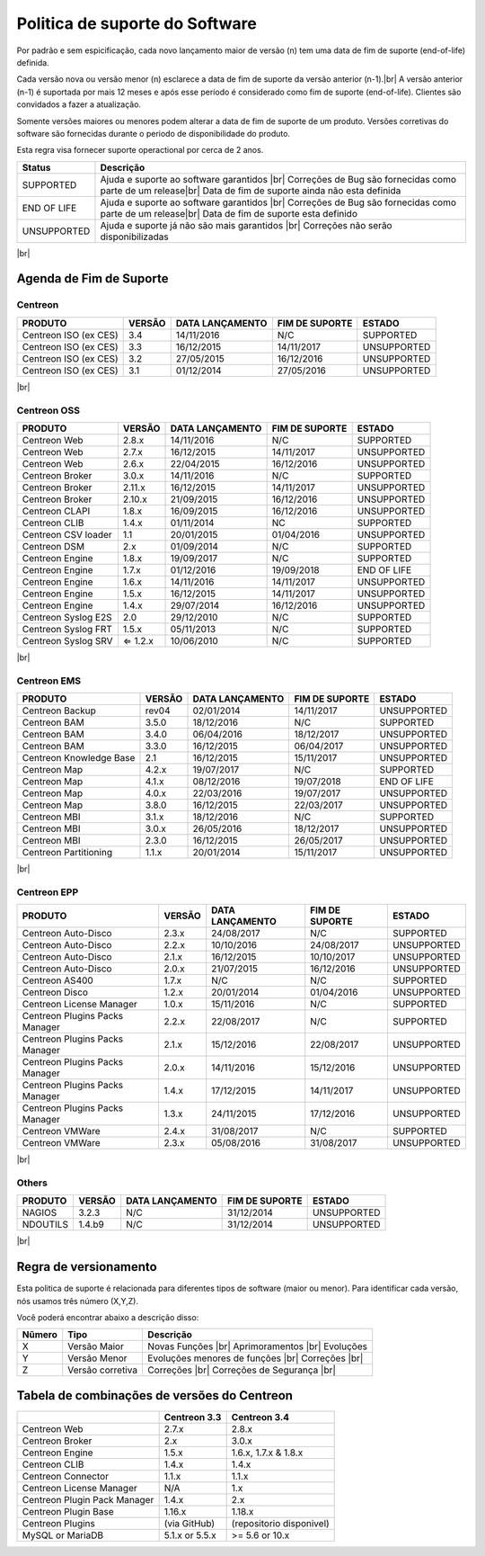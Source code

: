 .. _life_cycle:
.. |br| raw:: html

   <br />

###############################
Politica de suporte do Software
###############################

Por padrão e sem espicificação, cada novo lançamento maior de versão (n) tem uma data de fim de suporte (end-of-life) definida.

Cada versão nova ou versão menor (n) esclarece a data de fim de suporte da versão anterior (n-1).|br|
A versão anterior (n-1) é suportada por mais 12 meses e após esse período é considerado como fim de suporte (end-of-life). Clientes são convidados a fazer a atualização.

Somente versões maiores ou menores podem alterar a data de fim de suporte de um produto. Versões corretivas do software são fornecidas durante o periodo de disponibilidade do produto.

Esta regra visa fornecer suporte operactional por cerca de 2 anos.

+-----------------+---------------------------------------------------------------+
|      Status     |             Descrição                                         |
+=================+===============================================================+
|                 | Ajuda e suporte ao software garantidos |br|                   |
| SUPPORTED       | Correções de Bug são fornecidas como parte de um release|br|  |
|                 | Data de fim de suporte ainda não esta definida                |
+-----------------+---------------------------------------------------------------+
|                 | Ajuda e suporte ao software garantidos |br|                   |
| END OF LIFE     | Correções de Bug são fornecidas como parte de um release|br|  |
|                 | Data de fim de suporte esta definido                          |
+-----------------+---------------------------------------------------------------+
|                 | Ajuda e suporte já não são mais garantidos |br|               |
| UNSUPPORTED     | Correções não serão disponibilizadas                          |
|                 |                                                               |
+-----------------+---------------------------------------------------------------+

|br|\

========================
Agenda de Fim de Suporte
========================

Centreon
========

+------------------------------------------------------+-------------------------+-------------------+------------------+-----------------------------------------+
| PRODUTO                                              | VERSÃO                  | DATA LANÇAMENTO   | FIM DE SUPORTE   | ESTADO                                  |
+======================================================+=========================+===================+==================+=========================================+
| Centreon ISO (ex CES)                                | 3.4                     | 14/11/2016        | N/C              | SUPPORTED                               |
+------------------------------------------------------+-------------------------+-------------------+------------------+-----------------------------------------+
| Centreon ISO (ex CES)                                | 3.3                     | 16/12/2015        | 14/11/2017       | UNSUPPORTED                             |
+------------------------------------------------------+-------------------------+-------------------+------------------+-----------------------------------------+
| Centreon ISO (ex CES)                                | 3.2                     | 27/05/2015        | 16/12/2016       | UNSUPPORTED                             |
+------------------------------------------------------+-------------------------+-------------------+------------------+-----------------------------------------+
| Centreon ISO (ex CES)                                | 3.1                     | 01/12/2014        | 27/05/2016       | UNSUPPORTED                             |
+------------------------------------------------------+-------------------------+-------------------+------------------+-----------------------------------------+

|br|\

Centreon OSS
============

+------------------------------------------------------+-------------------------+-------------------+------------------+-----------------------------------------+
| PRODUTO                                              | VERSÃO                  | DATA LANÇAMENTO   | FIM DE SUPORTE   | ESTADO                                  |
+======================================================+=========================+===================+==================+=========================================+
| Centreon Web                                         | 2.8.x                   | 14/11/2016        | N/C              | SUPPORTED                               |
+------------------------------------------------------+-------------------------+-------------------+------------------+-----------------------------------------+
| Centreon Web                                         | 2.7.x                   | 16/12/2015        | 14/11/2017       | UNSUPPORTED                             |
+------------------------------------------------------+-------------------------+-------------------+------------------+-----------------------------------------+
| Centreon Web                                         | 2.6.x                   | 22/04/2015        | 16/12/2016       | UNSUPPORTED                             |
+------------------------------------------------------+-------------------------+-------------------+------------------+-----------------------------------------+
| Centreon Broker                                      | 3.0.x                   | 14/11/2016        | N/C              | SUPPORTED                               |
+------------------------------------------------------+-------------------------+-------------------+------------------+-----------------------------------------+
| Centreon Broker                                      | 2.11.x                  | 16/12/2015        | 14/11/2017       | UNSUPPORTED                             |
+------------------------------------------------------+-------------------------+-------------------+------------------+-----------------------------------------+
| Centreon Broker                                      | 2.10.x                  | 21/09/2015        | 16/12/2016       | UNSUPPORTED                             |
+------------------------------------------------------+-------------------------+-------------------+------------------+-----------------------------------------+
| Centreon CLAPI                                       | 1.8.x                   | 16/09/2015        | 16/12/2016       | UNSUPPORTED                             |
+------------------------------------------------------+-------------------------+-------------------+------------------+-----------------------------------------+
| Centreon CLIB                                        | 1.4.x                   | 01/11/2014        | NC               | SUPPORTED                               |
+------------------------------------------------------+-------------------------+-------------------+------------------+-----------------------------------------+
| Centreon CSV loader                                  | 1.1                     | 20/01/2015        | 01/04/2016       | UNSUPPORTED                             |
+------------------------------------------------------+-------------------------+-------------------+------------------+-----------------------------------------+
| Centreon DSM                                         | 2.x                     | 01/09/2014        | N/C              | SUPPORTED                               |
+------------------------------------------------------+-------------------------+-------------------+------------------+-----------------------------------------+
| Centreon Engine                                      | 1.8.x                   | 19/09/2017        | N/C              | SUPPORTED                               |
+------------------------------------------------------+-------------------------+-------------------+------------------+-----------------------------------------+
| Centreon Engine                                      | 1.7.x                   | 01/12/2016        | 19/09/2018       | END OF LIFE                             |
+------------------------------------------------------+-------------------------+-------------------+------------------+-----------------------------------------+
| Centreon Engine                                      | 1.6.x                   | 14/11/2016        | 14/11/2017       | UNSUPPORTED                             |
+------------------------------------------------------+-------------------------+-------------------+------------------+-----------------------------------------+
| Centreon Engine                                      | 1.5.x                   | 16/12/2015        | 14/11/2017       | UNSUPPORTED                             |
+------------------------------------------------------+-------------------------+-------------------+------------------+-----------------------------------------+
| Centreon Engine                                      | 1.4.x                   | 29/07/2014        | 16/12/2016       | UNSUPPORTED                             |
+------------------------------------------------------+-------------------------+-------------------+------------------+-----------------------------------------+
| Centreon Syslog E2S                                  | 2.0                     | 29/12/2010        | N/C              | SUPPORTED                               |
+------------------------------------------------------+-------------------------+-------------------+------------------+-----------------------------------------+
| Centreon Syslog FRT                                  | 1.5.x                   | 05/11/2013        | N/C              | SUPPORTED                               |
+------------------------------------------------------+-------------------------+-------------------+------------------+-----------------------------------------+
| Centreon Syslog SRV                                  | ⇐ 1.2.x                 | 10/06/2010        | N/C              | SUPPORTED                               |
+------------------------------------------------------+-------------------------+-------------------+------------------+-----------------------------------------+

|br|\

Centreon EMS
============

+------------------------------------------------------+-------------------------+-------------------+------------------+-----------------------------------------+
| PRODUTO                                              | VERSÃO                  | DATA LANÇAMENTO   | FIM DE SUPORTE   | ESTADO                                  |
+======================================================+=========================+===================+==================+=========================================+
| Centreon Backup                                      | rev04                   | 02/01/2014        | 14/11/2017       | UNSUPPORTED                             |
+------------------------------------------------------+-------------------------+-------------------+------------------+-----------------------------------------+
| Centreon BAM                                         | 3.5.0                   | 18/12/2016        | N/C              | SUPPORTED                               |
+------------------------------------------------------+-------------------------+-------------------+------------------+-----------------------------------------+
| Centreon BAM                                         | 3.4.0                   | 06/04/2016        | 18/12/2017       | UNSUPPORTED                             |
+------------------------------------------------------+-------------------------+-------------------+------------------+-----------------------------------------+
| Centreon BAM                                         | 3.3.0                   | 16/12/2015        | 06/04/2017       | UNSUPPORTED                             |
+------------------------------------------------------+-------------------------+-------------------+------------------+-----------------------------------------+
| Centreon Knowledge Base                              | 2.1                     | 16/12/2015        | 15/11/2017       | UNSUPPORTED                             |
+------------------------------------------------------+-------------------------+-------------------+------------------+-----------------------------------------+
| Centreon Map                                         | 4.2.x                   | 19/07/2017        | N/C              | SUPPORTED                               |
+------------------------------------------------------+-------------------------+-------------------+------------------+-----------------------------------------+
| Centreon Map                                         | 4.1.x                   | 08/12/2016        | 19/07/2018       | END OF LIFE                             |
+------------------------------------------------------+-------------------------+-------------------+------------------+-----------------------------------------+
| Centreon Map                                         | 4.0.x                   | 22/03/2016        | 19/07/2017       | UNSUPPORTED                             |
+------------------------------------------------------+-------------------------+-------------------+------------------+-----------------------------------------+
| Centreon Map                                         | 3.8.0                   | 16/12/2015        | 22/03/2017       | UNSUPPORTED                             |
+------------------------------------------------------+-------------------------+-------------------+------------------+-----------------------------------------+
| Centreon MBI                                         | 3.1.x                   | 18/12/2016        | N/C              | SUPPORTED                               |
+------------------------------------------------------+-------------------------+-------------------+------------------+-----------------------------------------+
| Centreon MBI                                         | 3.0.x                   | 26/05/2016        | 18/12/2017       | UNSUPPORTED                             |
+------------------------------------------------------+-------------------------+-------------------+------------------+-----------------------------------------+
| Centreon MBI                                         | 2.3.0                   | 16/12/2015        | 26/05/2017       | UNSUPPORTED                             |
+------------------------------------------------------+-------------------------+-------------------+------------------+-----------------------------------------+
| Centreon Partitioning                                | 1.1.x                   | 20/01/2014        | 15/11/2017       | UNSUPPORTED                             |
+------------------------------------------------------+-------------------------+-------------------+------------------+-----------------------------------------+

|br|\

Centreon EPP
============

+------------------------------------------------------+-------------------------+-------------------+------------------+-----------------------------------------+
| PRODUTO                                              | VERSÃO                  | DATA LANÇAMENTO   | FIM DE SUPORTE   | ESTADO                                  |
+======================================================+=========================+===================+==================+=========================================+
| Centreon Auto-Disco                                  | 2.3.x                   | 24/08/2017        | N/C              | SUPPORTED                               |
+------------------------------------------------------+-------------------------+-------------------+------------------+-----------------------------------------+
| Centreon Auto-Disco                                  | 2.2.x                   | 10/10/2016        | 24/08/2017       | UNSUPPORTED                             |
+------------------------------------------------------+-------------------------+-------------------+------------------+-----------------------------------------+
| Centreon Auto-Disco                                  | 2.1.x                   | 16/12/2015        | 10/10/2017       | UNSUPPORTED                             |
+------------------------------------------------------+-------------------------+-------------------+------------------+-----------------------------------------+
| Centreon Auto-Disco                                  | 2.0.x                   | 21/07/2015        | 16/12/2016       | UNSUPPORTED                             |
+------------------------------------------------------+-------------------------+-------------------+------------------+-----------------------------------------+
| Centreon AS400                                       | 1.7.x                   | N/C               | N/C              | SUPPORTED                               |
+------------------------------------------------------+-------------------------+-------------------+------------------+-----------------------------------------+
| Centreon Disco                                       | 1.2.x                   | 20/01/2014        | 01/04/2016       | UNSUPPORTED                             |
+------------------------------------------------------+-------------------------+-------------------+------------------+-----------------------------------------+
| Centreon License Manager                             | 1.0.x                   | 15/11/2016        | N/C              | SUPPORTED                               |
+------------------------------------------------------+-------------------------+-------------------+------------------+-----------------------------------------+
| Centreon Plugins Packs Manager                       | 2.2.x                   | 22/08/2017        | N/C              | SUPPORTED                               |
+------------------------------------------------------+-------------------------+-------------------+------------------+-----------------------------------------+
| Centreon Plugins Packs Manager                       | 2.1.x                   | 15/12/2016        | 22/08/2017       | UNSUPPORTED                             |
+------------------------------------------------------+-------------------------+-------------------+------------------+-----------------------------------------+
| Centreon Plugins Packs Manager                       | 2.0.x                   | 14/11/2016        | 15/12/2016       | UNSUPPORTED                             |
+------------------------------------------------------+-------------------------+-------------------+------------------+-----------------------------------------+
| Centreon Plugins Packs Manager                       | 1.4.x                   | 17/12/2015        | 14/11/2017       | UNSUPPORTED                             |
+------------------------------------------------------+-------------------------+-------------------+------------------+-----------------------------------------+
| Centreon Plugins Packs Manager                       | 1.3.x                   | 24/11/2015        | 17/12/2016       | UNSUPPORTED                             |
+------------------------------------------------------+-------------------------+-------------------+------------------+-----------------------------------------+
| Centreon VMWare                                      | 2.4.x                   | 31/08/2017        | N/C              | SUPPORTED                               |
+------------------------------------------------------+-------------------------+-------------------+------------------+-----------------------------------------+
| Centreon VMWare                                      | 2.3.x                   | 05/08/2016        | 31/08/2017       | UNSUPPORTED                             |
+------------------------------------------------------+-------------------------+-------------------+------------------+-----------------------------------------+

|br|\

Others
======

+------------------------------------------------------+-------------------------+-------------------+------------------+-----------------------------------------+
| PRODUTO                                              | VERSÃO                  | DATA LANÇAMENTO   | FIM DE SUPORTE   | ESTADO                                  |
+======================================================+=========================+===================+==================+=========================================+
| NAGIOS                                               | 3.2.3                   | N/C               | 31/12/2014       | UNSUPPORTED                             |
+------------------------------------------------------+-------------------------+-------------------+------------------+-----------------------------------------+
| NDOUTILS                                             | 1.4.b9                  | N/C               | 31/12/2014       | UNSUPPORTED                             |
+------------------------------------------------------+-------------------------+-------------------+------------------+-----------------------------------------+

|br|

======================
Regra de versionamento
======================

Esta politica de suporte é relacionada para diferentes tipos de software (maior ou menor). Para identificar cada versão, nós usamos três número (X,Y,Z).

Você poderá encontrar abaixo a descrição disso:

+-------------------+---------------------------------------+------------------------------------------------------+
| **Nũmero**        |  **Tipo**                             |  **Descrição**                                       |
+===================+=======================================+======================================================+
| X                 | Versão Maior                          | Novas Funções |br|                                   |
|                   |                                       | Aprimoramentos |br|                                  |
|                   |                                       | Evoluções                                            |
+-------------------+---------------------------------------+------------------------------------------------------+
| Y                 | Versão Menor                          | Evoluções menores de funções |br|                    |
|                   |                                       | Correções |br|                                       |
+-------------------+---------------------------------------+------------------------------------------------------+
| Z                 | Versão corretiva                      | Correções |br|                                       |
|                   |                                       | Correções de Segurança |br|                          |
+-------------------+---------------------------------------+------------------------------------------------------+

============================================
Tabela de combinações de versões do Centreon
============================================

+------------------------------+----------------+------------------------+
|                              | Centreon 3.3   | Centreon 3.4           |
+==============================+================+========================+
| Centreon Web                 | 2.7.x          | 2.8.x                  |
+------------------------------+----------------+------------------------+
| Centreon Broker              | 2.x            | 3.0.x                  |
+------------------------------+----------------+------------------------+
| Centreon Engine              | 1.5.x          | 1.6.x, 1.7.x & 1.8.x   |
+------------------------------+----------------+------------------------+
| Centreon CLIB                | 1.4.x          | 1.4.x                  |
+------------------------------+----------------+------------------------+
| Centreon Connector           | 1.1.x          | 1.1.x                  |
+------------------------------+----------------+------------------------+
| Centreon License Manager     | N/A            | 1.x                    |
+------------------------------+----------------+------------------------+
| Centreon Plugin Pack Manager | 1.4.x          | 2.x                    |
+------------------------------+----------------+------------------------+
| Centreon Plugin Base         | 1.16.x         | 1.18.x                 |
+------------------------------+----------------+------------------------+
| Centreon Plugins             | (via GitHub)   |(repositorio disponivel)|
+------------------------------+----------------+------------------------+
| MySQL or MariaDB             | 5.1.x or 5.5.x | >= 5.6 or 10.x         |
+------------------------------+----------------+------------------------+
